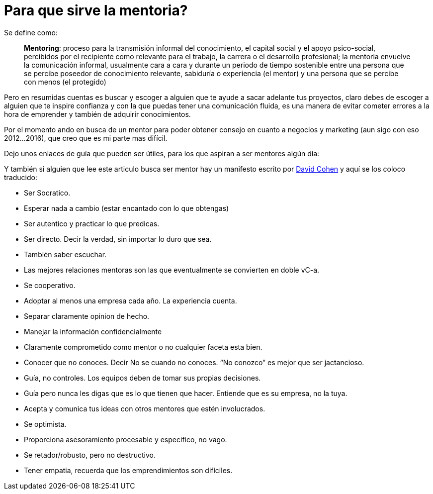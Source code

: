 = Para que sirve la mentoria?
:hp-image: http://66.media.tumblr.com/1f6c0508a9cef3b555d2d39037755d7e/tumblr_oea9qkf9PM1qa69foo1_1280.jpg
:hp-tags: liderazgo, competencia, negocios


Se define como:


> **Mentoring**: proceso para la transmisión informal del conocimiento, el capital social y el apoyo psico-social, percibidos por el recipiente como relevante para el trabajo, la carrera o el desarrollo profesional; la mentoria envuelve la comunicación informal, usualmente cara a cara y durante un periodo de tiempo sostenible entre una persona que se percibe poseedor de conocimiento relevante, sabiduría o experiencia (el mentor) y una persona que se percibe con menos (el protegido)

Pero en resumidas cuentas es buscar y escoger a alguien que te ayude a sacar adelante tus proyectos, claro debes de escoger a alguien que te inspire confianza y con la que puedas tener una comunicación fluida, es una manera de evitar cometer errores a la hora de emprender y también de adquirir conocimientos.

Por el momento ando en busca de un mentor para poder obtener consejo en cuanto a negocios y marketing (aun sigo con eso 2012…2016), que creo que es mi parte mas difícil.

Dejo unos enlaces de guía que pueden ser útiles, para los que aspiran a ser mentores algún día:


Y también si alguien que lee este articulo busca ser mentor hay un manifesto escrito por link:http://www.davidgcohen.com/2011/08/28/the-mentor-manifesto[David Cohen] y aquí se los coloco traducido:


*   Ser Socratico.
*   Esperar nada a cambio (estar encantado con lo que obtengas)
*   Ser autentico y practicar lo que predicas.
*   Ser directo. Decir la verdad, sin importar lo duro que sea.
*   También saber escuchar.
*   Las mejores relaciones mentoras son las que eventualmente se convierten en doble vC-a.
*   Se cooperativo.
*   Adoptar al menos una empresa cada año. La experiencia cuenta.
*   Separar claramente opinion de hecho.
*   Manejar la información confidencialmente
*   Claramente comprometido como mentor o no cualquier faceta esta bien.
*   Conocer que no conoces. Decir No se cuando no conoces. “No conozco” es mejor que ser jactancioso.
*   Guía, no controles. Los equipos deben de tomar sus propias decisiones.
*   Guía pero nunca les digas que es lo que tienen que hacer. Entiende que es su empresa, no la tuya.
*   Acepta y comunica tus ideas con otros mentores que estén involucrados.
*   Se optimista.
*   Proporciona asesoramiento procesable y especifico, no vago.
*   Se retador/robusto, pero no destructivo.
*   Tener empatia, recuerda que los emprendimientos son difíciles.

